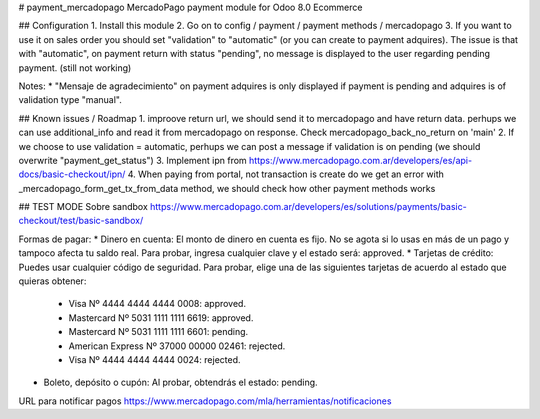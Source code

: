 # payment_mercadopago
MercadoPago payment module for Odoo 8.0 Ecommerce

## Configuration
1. Install this module
2. Go on to config / payment / payment methods / mercadopago
3. If you want to use it on sales order you should set "validation" to "automatic" (or you can create to payment adquires). The issue is that with "automatic", on payment return with status "pending", no message is displayed to the user regarding pending payment. (still not working)

Notes:
* "Mensaje de agradecimiento" on payment adquires is only displayed if payment is pending and adquires is of validation type "manual".

## Known issues / Roadmap
1. improove return url, we should send it to mercadopago and have return data. perhups we can use additional_info and read it from mercadopago on response. Check mercadopago_back_no_return on 'main'
2. If we choose to use validation = automatic, perhups we can post a message if validation is on pending (we should overwrite "payment_get_status")
3. Implement ipn from https://www.mercadopago.com.ar/developers/es/api-docs/basic-checkout/ipn/
4. When paying from portal, not transaction is create do we get an error  with _mercadopago_form_get_tx_from_data method, we should check how other payment methods works

## TEST MODE
Sobre sandbox
https://www.mercadopago.com.ar/developers/es/solutions/payments/basic-checkout/test/basic-sandbox/

Formas de pagar:
* Dinero en cuenta: El monto de dinero en cuenta es fijo. No se agota si lo usas en más de un pago y tampoco afecta tu saldo real. Para probar, ingresa cualquier clave y el estado será: approved.
* Tarjetas de crédito: Puedes usar cualquier código de seguridad. Para probar, elige una de las siguientes tarjetas de acuerdo al estado que quieras obtener:
    * Visa Nº 4444 4444 4444 0008: approved.
    * Mastercard Nº 5031 1111 1111 6619: approved.
    * Mastercard Nº 5031 1111 1111 6601: pending.
    * American Express Nº 37000 00000 02461: rejected.
    * Visa Nº 4444 4444 4444 0024: rejected.
* Boleto, depósito o cupón: Al probar, obtendrás el estado: pending.

URL para notificar pagos
https://www.mercadopago.com/mla/herramientas/notificaciones
